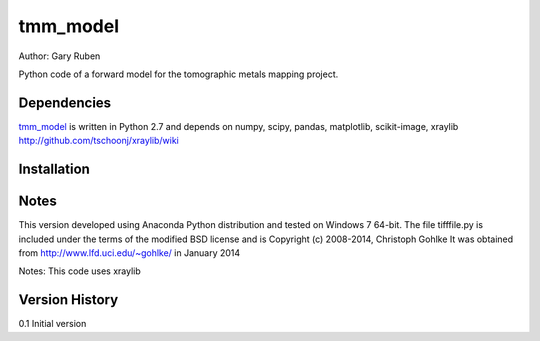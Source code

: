 tmm_model
=========================================================

Author: Gary Ruben

Python code of a forward model for the tomographic metals mapping project.

Dependencies
------------
`tmm_model`_ is written in Python 2.7 and depends on numpy, scipy, pandas,
matplotlib, scikit-image,
xraylib http://github.com/tschoonj/xraylib/wiki

Installation
------------

Notes
-----
This version developed using Anaconda Python distribution and tested on
Windows 7 64-bit.
The file tifffile.py is included under the terms of the modified BSD license and
is Copyright (c) 2008-2014, Christoph Gohlke
It was obtained from http://www.lfd.uci.edu/~gohlke/ in January 2014

Notes:
This code uses xraylib

Version History
---------------
0.1     Initial version
